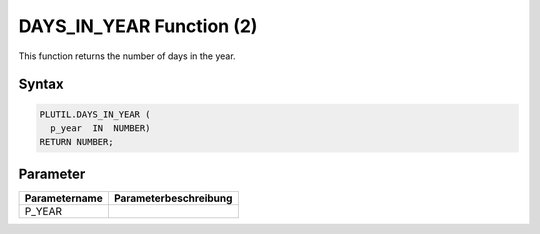 DAYS_IN_YEAR Function (2)
=========================

This function returns the number of days in the year.

Syntax
------

.. code-block:: SQL

  PLUTIL.DAYS_IN_YEAR (
    p_year  IN  NUMBER)
  RETURN NUMBER;

Parameter
---------

===================== =====================
Parametername         Parameterbeschreibung
===================== =====================
P_YEAR                
===================== =====================

